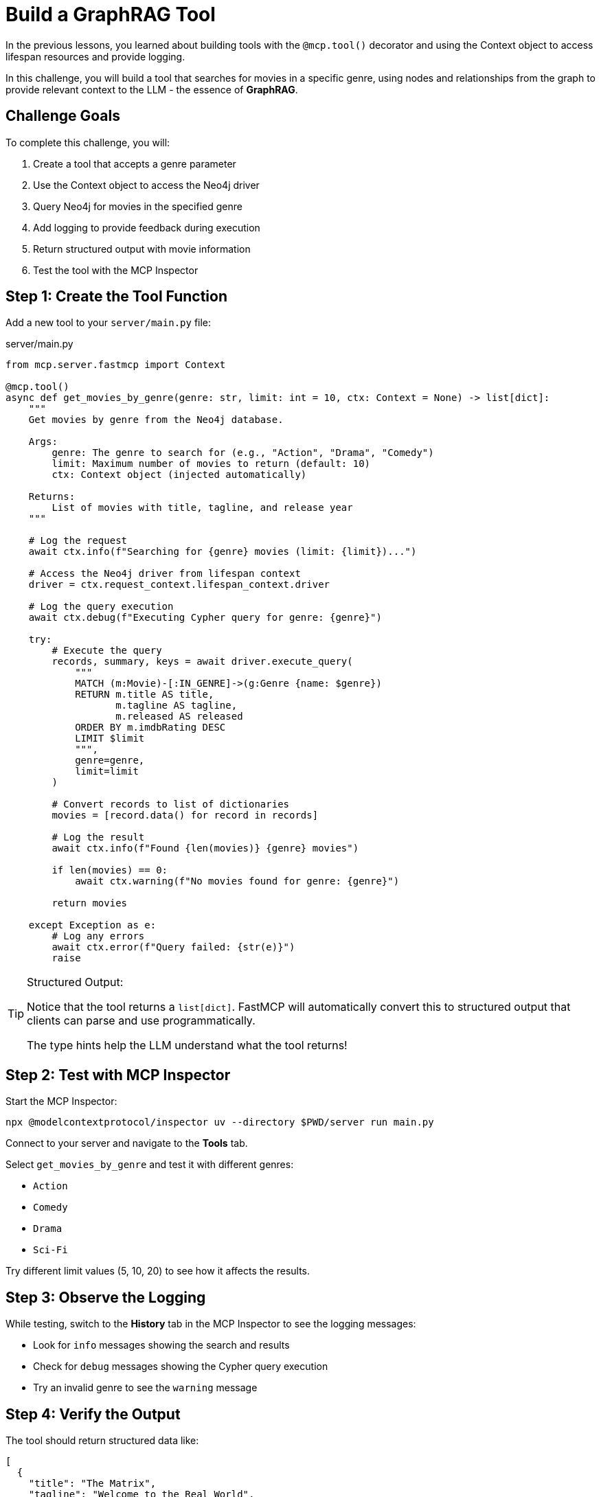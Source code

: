 = Build a GraphRAG Tool
:type: challenge
:order: 6


In the previous lessons, you learned about building tools with the `@mcp.tool()` decorator and using the Context object to access lifespan resources and provide logging.

In this challenge, you will build a tool that searches for movies in a specific genre, using nodes and relationships from the graph to provide relevant context to the LLM - the essence of **GraphRAG**.


== Challenge Goals

To complete this challenge, you will:

1. Create a tool that accepts a genre parameter
2. Use the Context object to access the Neo4j driver
3. Query Neo4j for movies in the specified genre
4. Add logging to provide feedback during execution
5. Return structured output with movie information
6. Test the tool with the MCP Inspector


== Step 1: Create the Tool Function

Add a new tool to your `server/main.py` file:

[source,python]
.server/main.py
----
from mcp.server.fastmcp import Context

@mcp.tool()
async def get_movies_by_genre(genre: str, limit: int = 10, ctx: Context = None) -> list[dict]:
    """
    Get movies by genre from the Neo4j database.
    
    Args:
        genre: The genre to search for (e.g., "Action", "Drama", "Comedy")
        limit: Maximum number of movies to return (default: 10)
        ctx: Context object (injected automatically)
    
    Returns:
        List of movies with title, tagline, and release year
    """
    
    # Log the request
    await ctx.info(f"Searching for {genre} movies (limit: {limit})...")
    
    # Access the Neo4j driver from lifespan context
    driver = ctx.request_context.lifespan_context.driver
    
    # Log the query execution
    await ctx.debug(f"Executing Cypher query for genre: {genre}")
    
    try:
        # Execute the query
        records, summary, keys = await driver.execute_query(
            """
            MATCH (m:Movie)-[:IN_GENRE]->(g:Genre {name: $genre})
            RETURN m.title AS title,
                   m.tagline AS tagline,
                   m.released AS released
            ORDER BY m.imdbRating DESC
            LIMIT $limit
            """,
            genre=genre,
            limit=limit
        )
        
        # Convert records to list of dictionaries
        movies = [record.data() for record in records]
        
        # Log the result
        await ctx.info(f"Found {len(movies)} {genre} movies")
        
        if len(movies) == 0:
            await ctx.warning(f"No movies found for genre: {genre}")
        
        return movies
        
    except Exception as e:
        # Log any errors
        await ctx.error(f"Query failed: {str(e)}")
        raise
----


[TIP]
.Structured Output:
====
Notice that the tool returns a `list[dict]`.
FastMCP will automatically convert this to structured output that clients can parse and use programmatically.

The type hints help the LLM understand what the tool returns!
====


== Step 2: Test with MCP Inspector

Start the MCP Inspector:

[source,bash]
----
npx @modelcontextprotocol/inspector uv --directory $PWD/server run main.py
----

Connect to your server and navigate to the **Tools** tab.

Select `get_movies_by_genre` and test it with different genres:

* `Action`
* `Comedy`
* `Drama`
* `Sci-Fi`

Try different limit values (5, 10, 20) to see how it affects the results.


== Step 3: Observe the Logging

While testing, switch to the **History** tab in the MCP Inspector to see the logging messages:

* Look for `info` messages showing the search and results
* Check for `debug` messages showing the Cypher query execution
* Try an invalid genre to see the `warning` message


== Step 4: Verify the Output

The tool should return structured data like:

[source,json]
----
[
  {
    "title": "The Matrix",
    "tagline": "Welcome to the Real World",
    "released": 1999
  },
  {
    "title": "The Matrix Reloaded",
    "tagline": "Free your mind",
    "released": 2003
  }
]
----


== Verify Your Implementation

Once you've implemented and tested the tool:

1. The tool should appear in the MCP Inspector's Tools tab
2. It should accept `genre` and optional `limit` parameters
3. It should return a list of movies with title, tagline, and released year
4. Logging messages should appear in the History tab
5. The tool should handle invalid genres gracefully

read::My tool is working with context and logging![]


[TIP]
.Experiment Further
====
Try enhancing your tool:

* Add progress reporting for large queries
* Include more movie properties (director, actors, rating)
* Add error handling for connection issues
* Create additional tools for other queries (by year, by rating, etc.)
====


[.summary]
== Summary

In this challenge, you successfully built a Neo4j-backed tool using the Context object:

* **Context parameter** - Added `ctx: Context` to access MCP capabilities
* **Driver access** - Retrieved the Neo4j driver from `ctx.request_context.lifespan_context`
* **Logging** - Used `ctx.info()`, `ctx.debug()`, `ctx.warning()`, and `ctx.error()` for feedback
* **Structured output** - Returned typed data (`list[dict]`) for client consumption
* **Error handling** - Caught and logged exceptions appropriately

Your tool now provides a great user experience with informative logging and structured data output.

In the next lesson, you'll learn about resources and how to expose Neo4j data in a different way.

